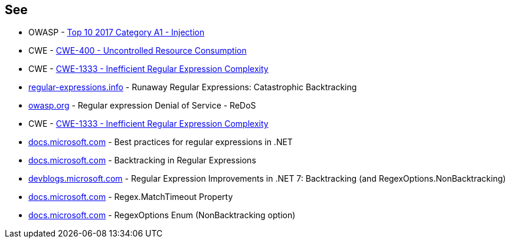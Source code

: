 == See

* OWASP - https://owasp.org/www-project-top-ten/2017/A1_2017-Injection[Top 10 2017 Category A1 - Injection]
* CWE - https://cwe.mitre.org/data/definitions/400[CWE-400 - Uncontrolled Resource Consumption]
* CWE - https://cwe.mitre.org/data/definitions/1333[CWE-1333 - Inefficient Regular Expression Complexity]
* https://www.regular-expressions.info/catastrophic.html[regular-expressions.info] - Runaway Regular Expressions: Catastrophic Backtracking
* https://owasp.org/www-community/attacks/Regular_expression_Denial_of_Service_-_ReDoS[owasp.org] - Regular expression Denial of Service - ReDoS
* CWE - https://cwe.mitre.org/data/definitions/1333[CWE-1333 - Inefficient Regular Expression Complexity]
* https://docs.microsoft.com/dotnet/standard/base-types/best-practices[docs.microsoft.com] - Best practices for regular expressions in .NET
* https://docs.microsoft.com/dotnet/standard/base-types/backtracking-in-regular-expressions[docs.microsoft.com] - Backtracking in Regular Expressions
* https://devblogs.microsoft.com/dotnet/regular-expression-improvements-in-dotnet-7/#backtracking-and-regexoptions-nonbacktracking[devblogs.microsoft.com] - Regular Expression Improvements in .NET 7: Backtracking (and RegexOptions.NonBacktracking)
* https://docs.microsoft.com/dotnet/api/system.text.regularexpressions.regex.matchtimeout[docs.microsoft.com] - Regex.MatchTimeout Property
* https://docs.microsoft.com/dotnet/api/system.text.regularexpressions.regexoptions?view=net-7.0[docs.microsoft.com] - RegexOptions Enum (NonBacktracking option)
